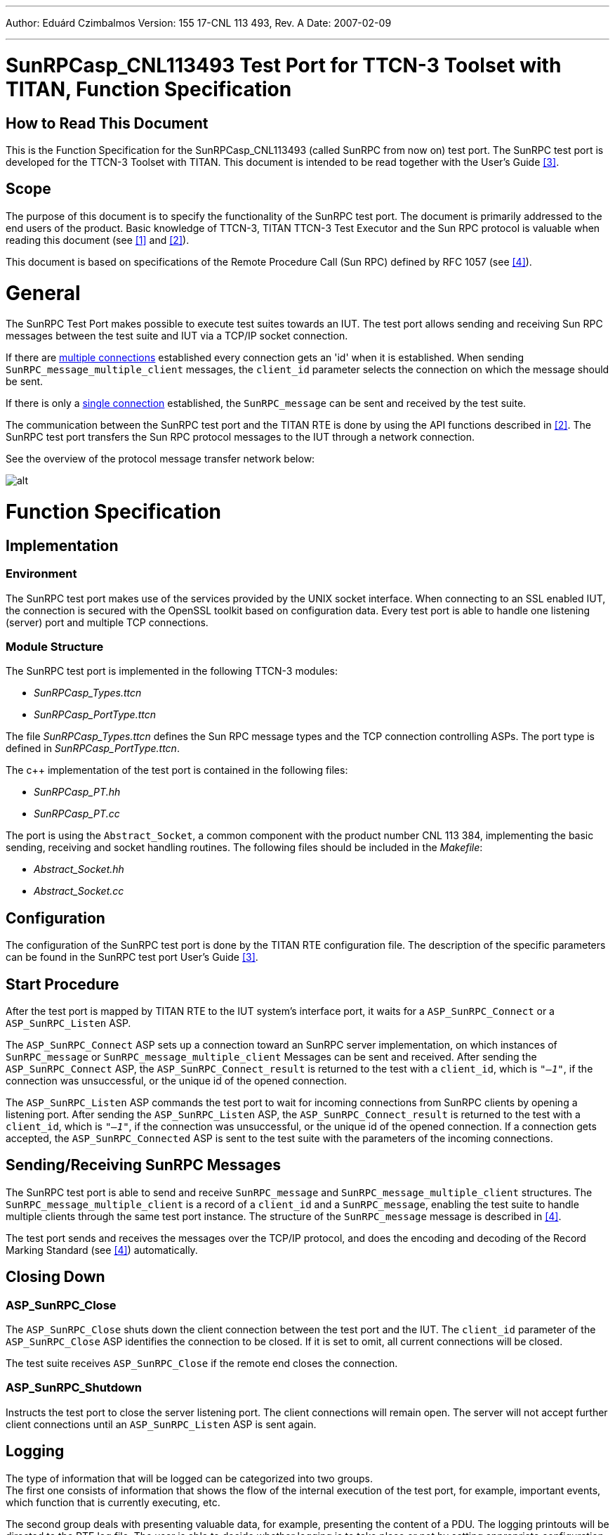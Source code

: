 ---
Author: Eduárd Czimbalmos
Version: 155 17-CNL 113 493, Rev. A
Date: 2007-02-09

---
= SunRPCasp_CNL113493 Test Port for TTCN-3 Toolset with TITAN, Function Specification
:author: Eduárd Czimbalmos
:revnumber: 155 17-CNL 113 493, Rev. A
:revdate: 2007-02-09
:toc:

== How to Read This Document

This is the Function Specification for the SunRPCasp_CNL113493 (called SunRPC from now on) test port. The SunRPC test port is developed for the TTCN-3 Toolset with TITAN. This document is intended to be read together with the User’s Guide <<_3, [3]>>.

== Scope

The purpose of this document is to specify the functionality of the SunRPC test port. The document is primarily addressed to the end users of the product. Basic knowledge of TTCN-3, TITAN TTCN-3 Test Executor and the Sun RPC protocol is valuable when reading this document (see <<_1, [1]>> and <<_2, [2]>>).

This document is based on specifications of the Remote Procedure Call (Sun RPC) defined by RFC 1057 (see <<_4, [4]>>).

= General

The SunRPC Test Port makes possible to execute test suites towards an IUT. The test port allows sending and receiving Sun RPC messages between the test suite and IUT via a TCP/IP socket connection.

If there are <<Multiple_connections, multiple connections>> established every connection gets an 'id' when it is established. When sending `SunRPC_message_multiple_client` messages, the `client_id` parameter selects the connection on which the message should be sent.

If there is only a <<Multiple_connections, single connection>> established, the `SunRPC_message` can be sent and received by the test suite.

The communication between the SunRPC test port and the TITAN RTE is done by using the API functions described in <<_2, [2]>>. The SunRPC test port transfers the Sun RPC protocol messages to the IUT through a network connection.

See the overview of the protocol message transfer network below:

image:images/Overview.png[alt]

= Function Specification

== Implementation

=== Environment

The SunRPC test port makes use of the services provided by the UNIX socket interface. When connecting to an SSL enabled IUT, the connection is secured with the OpenSSL toolkit based on configuration data. Every test port is able to handle one listening (server) port and multiple TCP connections.

=== Module Structure

The SunRPC test port is implemented in the following TTCN-3 modules:

* __SunRPCasp_Types.ttcn__
* __SunRPCasp_PortType.ttcn__

The file __SunRPCasp_Types.ttcn__ defines the Sun RPC message types and the TCP connection controlling ASPs. The port type is defined in __SunRPCasp_PortType.ttcn__.

The c++ implementation of the test port is contained in the following files:

* __SunRPCasp_PT.hh__
* __SunRPCasp_PT.cc__

The port is using the `Abstract_Socket`, a common component with the product number CNL 113 384, implementing the basic sending, receiving and socket handling routines. The following files should be included in the _Makefile_:

* __Abstract_Socket.hh__
* __Abstract_Socket.cc__

== Configuration

The configuration of the SunRPC test port is done by the TITAN RTE configuration file. The description of the specific parameters can be found in the SunRPC test port User’s Guide <<_3, [3]>>.

== Start Procedure

After the test port is mapped by TITAN RTE to the IUT system’s interface port, it waits for a `ASP_SunRPC_Connect` or a `ASP_SunRPC_Listen` ASP.

The `ASP_SunRPC_Connect` ASP sets up a connection toward an SunRPC server implementation, on which instances of `SunRPC_message` or `SunRPC_message_multiple_client` Messages can be sent and received. After sending the `ASP_SunRPC_Connect` ASP, the `ASP_SunRPC_Connect_result` is returned to the test with a `client_id`, which is `_"–1"_`, if the connection was unsuccessful, or the unique id of the opened connection.

The `ASP_SunRPC_Listen` ASP commands the test port to wait for incoming connections from SunRPC clients by opening a listening port. After sending the `ASP_SunRPC_Listen` ASP, the `ASP_SunRPC_Connect_result` is returned to the test with a `client_id`, which is `_"–1"_`, if the connection was unsuccessful, or the unique id of the opened connection. If a connection gets accepted, the `ASP_SunRPC_Connected` ASP is sent to the test suite with the parameters of the incoming connections.

[[sending-receiving-sunrpc-messages]]
== Sending/Receiving SunRPC Messages

The SunRPC test port is able to send and receive `SunRPC_message` and `SunRPC_message_multiple_client` structures. The `SunRPC_message_multiple_client` is a record of a `client_id` and a `SunRPC_message`, enabling the test suite to handle multiple clients through the same test port instance. The structure of the `SunRPC_message` message is described in <<_4, [4]>>.

The test port sends and receives the messages over the TCP/IP protocol, and does the encoding and decoding of the Record Marking Standard (see <<_4, [4]>>) automatically.

== Closing Down

[[asp-sunrpc-close]]
=== ASP_SunRPC_Close

The `ASP_SunRPC_Close` shuts down the client connection between the test port and the IUT. The `client_id` parameter of the `ASP_SunRPC_Close` ASP identifies the connection to be closed. If it is set to omit, all current connections will be closed.

The test suite receives `ASP_SunRPC_Close` if the remote end closes the connection.

[[asp-sunrpc-shutdown]]
=== ASP_SunRPC_Shutdown

Instructs the test port to close the server listening port. The client connections will remain open. The server will not accept further client connections until an `ASP_SunRPC_Listen` ASP is sent again.

== Logging

The type of information that will be logged can be categorized into two groups. +
The first one consists of information that shows the flow of the internal execution of the test port, for example, important events, which function that is currently executing, etc.

The second group deals with presenting valuable data, for example, presenting the content of a PDU. The logging printouts will be directed to the RTE log file. The user is able to decide whether logging is to take place or not by setting appropriate configuration data, see <<_2, [2]>>.

== Error Handling

Erroneous behavior detected during runtime may be presented on the console and directed into the RTE log file. The following two types of messages are taken care of:

* Errors - information about errors detected is provided. If an error occurs the execution of the test case will stop immediately. The test ports will be unmapped.
* Warnings - information about warnings detected is provided. The execution continues after the warning is shown.

== SSL functionality

The SSL functionality is optional, and is not present in the compiled test port by default.

The SSL implementation is based on the same OpenSSL as TITAN (OpenSSL 0.9.8a). Protocols SSLv2, SSLv3 and TLSv1 are supported. For more information on OpenSSL and installation see <<_5, [5]>>.

=== Compilation

The usage of SSL and even the compilation of the SSL related code parts are optional. This is because SSL related code parts cannot be compiled without the OpenSSL installed.

Defining the `AS_USE_SSL` macro in the _Makefile_ enables the compilation of SSL related code parts. If the macro is defined in the _Makefile_, the SSL code parts are compiled to the executable test code, and the test port will work only through SSL. For more information about the compilation see <<_3, [3]>>.

=== Authentication

The test port provides both server side and client side authentication. When authenticating the other side, a certificate is requested and the own trusted certificate authorities’ list is sent. The received certificate is verified whether it is a valid certificate or not (the public and private keys are matching). No further authentication is performed (e.g. whether hostname is present in the certificate). The verification can be enabled/disabled in the runtime configuration file, see <<_3, [3]>>.

In server mode the test port will always send its certificate and trusted certificate authorities’ list to its clients. If verification is enabled in the runtime configuration file, the server will request for a client’s certificate. If the client does not send a valid certificate, the connection will be refused. If verification is disabled, then the connection will be accepted even if the client does not send or send an invalid certificate.

In client mode the test port will send its certificate to the server on the server’s request. If verification is enabled in the runtime configuration file, the client will send its own trusted certificate authorities’ list to the server and will verify the server’s certificate as well. If the server’s certificate is not valid, the SSL connection will not be established. If verification is disabled, then the connection will be accepted even if the server does not send or send an invalid certificate.

The own certificate(s), the own private key file, the optional password protecting the own private key file and the trusted certificate authorities’ list file can be specified in the runtime configuration file, see <<_3, [3]>>.

The test port will check the consistency between the own private key and the public key (based on the own certificate) automatically. If the check fails, a warning is issued and execution continues.

=== Other Features

Both client and server support SSLv2, SSLv3 and TLSv1, however no restriction is possible to use only a subset of these. The used protocol will be selected during the SSL handshake automatically.

The usage of SSL session resumption can be enabled/disabled in the runtime configuration file, see <<_3, [3]>>.

The allowed ciphering suites can be restricted in the runtime configuration file, see <<_3, [3]>>.

The SSL re-handshaking requests are accepted and processed, however re-handshaking cannot be initiated from the test port.

= Limitations

* The test port at this time supports only IPv4 connections.
* No restriction is possible on the used protocols (e.g. use only SSLv2), it is determined during SSL handshake between the peers.
* SSL re-handshaking cannot be initiated from the test port.
* The own certificate file(s), the own private key file and the trusted certificate authorities’ list file must be in PEM format. Other formats are not supported.

= Terminology

* *Sockets:* +
The sockets is a method for communication between a client program and a server program in a network. A socket is defined as the "endpoint in a connection." Sockets are created and used with a set of programming requests or "function calls" sometimes called the sockets application programming interface (API). The most common sockets API is the Berkeley UNIX C language interface for sockets. Sockets can also be used for communication between processes within the same computer.

* [[Single_connection]]*Single connection:* +
The test port controls a single connection, either initiated by the test sending a single `ASP_SunRPC_Connect` message, or the listening server accepts a single connection.

* [[Multiple_connections]]*Multiple connections:* +
The test port controls multiple connections, either initiated by the test sending multiple `ASP_SunRPC_Connect` messages, or the listening server accepts multiple connections.

= Abbreviations

API:: Application Program Interface

ASP:: Abstract Service Primitive

IUT:: Implementation Under Test

RPC:: Remote Procedure Call

RTE:: Run-Time Environment

SUT:: System Under Test

SSL:: Secure Sockets Layer

TTCN-3:: Testing and Test Control Notation version 3

= References

[[_1]]
[1] ETSI ES 201 873-1 v3.1.1 (2005-06) +
The Testing and Test Control Notation version 3; Part 1: Core Language

[[_2]]
[2] Programmer’s Technical Reference for TITAN TTCN-3 Test Executor

[[_3]]
[3] SUNRPCasp_CNL113493 Test Port for TTCN-3 Toolset with TITAN, User Guide

[[_4]]
[4] RFC 1057 +
RPC: Remote Procedure Call - Protocol Specification Version 2 +
http://www.ietf.org/rfc/rfc1057.txt

[[_5]]
[5] OpenSSL toolkit +
http://www.openssl.org
